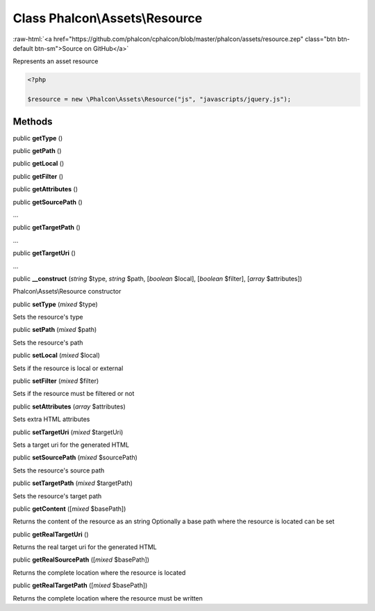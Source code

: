 Class **Phalcon\\Assets\\Resource**
===================================

.. role:: raw-html(raw)
   :format: html

:raw-html:`<a href="https://github.com/phalcon/cphalcon/blob/master/phalcon/assets/resource.zep" class="btn btn-default btn-sm">Source on GitHub</a>`

Represents an asset resource

.. code-block:: php

    <?php

    $resource = new \Phalcon\Assets\Resource("js", "javascripts/jquery.js");



Methods
-------

public  **getType** ()





public  **getPath** ()





public  **getLocal** ()





public  **getFilter** ()





public  **getAttributes** ()





public  **getSourcePath** ()

...


public  **getTargetPath** ()

...


public  **getTargetUri** ()

...


public  **__construct** (*string* $type, *string* $path, [*boolean* $local], [*boolean* $filter], [*array* $attributes])

Phalcon\\Assets\\Resource constructor



public  **setType** (*mixed* $type)

Sets the resource's type



public  **setPath** (*mixed* $path)

Sets the resource's path



public  **setLocal** (*mixed* $local)

Sets if the resource is local or external



public  **setFilter** (*mixed* $filter)

Sets if the resource must be filtered or not



public  **setAttributes** (*array* $attributes)

Sets extra HTML attributes



public  **setTargetUri** (*mixed* $targetUri)

Sets a target uri for the generated HTML



public  **setSourcePath** (*mixed* $sourcePath)

Sets the resource's source path



public  **setTargetPath** (*mixed* $targetPath)

Sets the resource's target path



public  **getContent** ([*mixed* $basePath])

Returns the content of the resource as an string
Optionally a base path where the resource is located can be set



public  **getRealTargetUri** ()

Returns the real target uri for the generated HTML



public  **getRealSourcePath** ([*mixed* $basePath])

Returns the complete location where the resource is located



public  **getRealTargetPath** ([*mixed* $basePath])

Returns the complete location where the resource must be written



